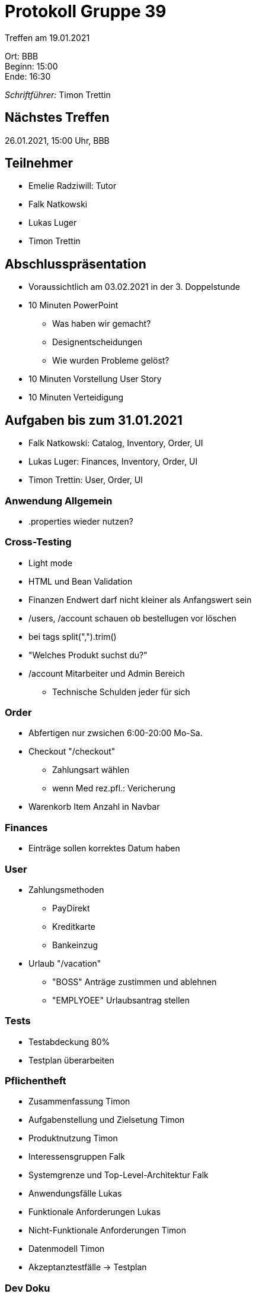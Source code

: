 = Protokoll Gruppe 39

Treffen am 19.01.2021

Ort:      BBB +
Beginn:   15:00 +
Ende:     16:30 +

__Schriftführer:__ Timon Trettin +

== Nächstes Treffen
26.01.2021, 15:00 Uhr, BBB

== Teilnehmer
* Emelie Radziwill: Tutor
* Falk Natkowski
* Lukas Luger
* Timon Trettin

== Abschlusspräsentation
* Voraussichtlich am 03.02.2021 in der 3. Doppelstunde
* 10 Minuten PowerPoint
** Was haben wir gemacht?
** Designentscheidungen
** Wie wurden Probleme gelöst?
* 10 Minuten Vorstellung User Story
* 10 Minuten Verteidigung

== Aufgaben bis zum 31.01.2021
* Falk Natkowski: Catalog, Inventory, Order, UI
* Lukas Luger: Finances, Inventory, Order, UI
* Timon Trettin: User, Order, UI

=== Anwendung Allgemein
* .properties wieder nutzen?

=== Cross-Testing
* Light mode
* HTML und Bean Validation
* Finanzen Endwert darf nicht kleiner als Anfangswert sein
* /users, /account schauen ob bestellugen vor löschen
* bei tags split(",").trim()
* "Welches Produkt suchst du?"
* /account Mitarbeiter und Admin Bereich
- Technische Schulden jeder für sich

=== Order
* Abfertigen nur zwsichen 6:00-20:00 Mo-Sa.
* Checkout "/checkout"
** Zahlungsart wählen
** wenn Med rez.pfl.: Vericherung
* Warenkorb Item Anzahl in Navbar

=== Finances
* Einträge sollen korrektes Datum haben

=== User
* Zahlungsmethoden
** PayDirekt
** Kreditkarte
** Bankeinzug
* Urlaub "/vacation"
** "BOSS" Anträge zustimmen und ablehnen
** "EMPLYOEE" Urlaubsantrag stellen

=== Tests
* Testabdeckung 80%
* Testplan überarbeiten

=== Pflichentheft
* Zusammenfassung Timon
* Aufgabenstellung und Zielsetung Timon
* Produktnutzung Timon
* Interessensgruppen Falk
* Systemgrenze und Top-Level-Architektur Falk
* Anwendungsfälle Lukas
* Funktionale Anforderungen Lukas
* Nicht-Funktionale Anforderungen Timon
* Datenmodell Timon
* Akzeptanztestfälle -> Testplan

=== Dev Doku
* Einführung und Ziele: Timon
* Randbedingungen: Timon
* Kontextabgrenzung -> Pflichtenheft
* Lösungsstrategie: Timon
* Bausteinsich
** Inventory: UML Falk
** Catalog: UML Falk
** User: Timon
** Order: UML Falk
** Finances: UML Falk
** Rückverfolgbarkeit zwischen Analyse und Entwurfsmodell: Jeder
* Laufzeitsicht
** Inventory: Lukas
** Catalog: Falk
** User: Timon
** Order: Timon
** Finances: Lukas
